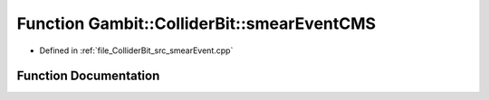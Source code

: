 .. _exhale_function_smearEvent_8cpp_1a151dd1e8bf68bdbde5cbdf39c7c226e7:

Function Gambit::ColliderBit::smearEventCMS
===========================================

- Defined in :ref:`file_ColliderBit_src_smearEvent.cpp`


Function Documentation
----------------------


.. doxygenfunction:: Gambit::ColliderBit::smearEventCMS(HEPUtils::Event&)
   :project: GAMBIT